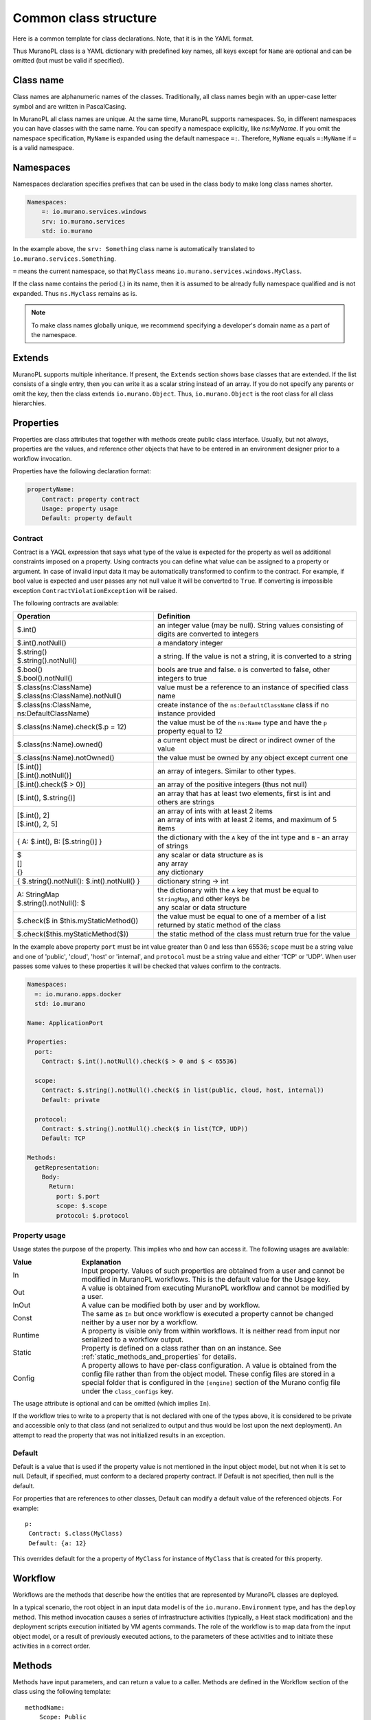 
.. _class_templ:

Common class structure
~~~~~~~~~~~~~~~~~~~~~~

Here is a common template for class declarations. Note, that it is in the YAML
format.

.. code-block:: yaml
   :linenos:

   Name: class name
   Namespaces: namespaces specification
   Extends: [list of parent classes]
   Properties: properties declaration
   Methods:
       methodName:
           Arguments:
               - list
               - of
               - arguments
           Body:
               - list
               - of
               - instructions

Thus MuranoPL class is a YAML dictionary with predefined key names, all keys except
for ``Name`` are optional and can be omitted (but must be valid if specified).

Class name
----------

Class names are alphanumeric names of the classes. Traditionally, all class names
begin with an upper-case letter symbol and are written in PascalCasing.

In MuranoPL all class names are unique. At the same time, MuranoPL
supports namespaces. So, in different namespaces you can have classes
with the same name. You can specify a namespace explicitly, like
`ns:MyName`. If you omit the namespace specification, ``MyName`` is
expanded using the default namespace ``=:``. Therefore, ``MyName``
equals ``=:MyName`` if ``=`` is a valid namespace.

Namespaces
----------

Namespaces declaration specifies prefixes that can be used in the class body
to make long class names shorter.

.. code-block:: yaml

   Namespaces:
       =: io.murano.services.windows
       srv: io.murano.services
       std: io.murano

In the example above, the ``srv: Something`` class name is automatically
translated to ``io.murano.services.Something``.

``=`` means the current namespace, so that ``MyClass`` means
``io.murano.services.windows.MyClass``.

If the class name contains the period (.) in its name, then it is assumed
to be already fully namespace qualified and is not expanded.
Thus ``ns.Myclass`` remains as is.


.. note::
   To make class names globally unique, we recommend specifying a developer's
   domain name as a part of the namespace.

Extends
-------

MuranoPL supports multiple inheritance. If present, the ``Extends`` section
shows base classes that are extended. If the list consists of a single entry,
then you can write it as a scalar string instead of an array. If you
do not specify any parents or omit the key, then the class extends
``io.murano.Object``. Thus, ``io.murano.Object`` is the root class
for all class hierarchies.

Properties
----------

Properties are class attributes that together with methods create public
class interface. Usually, but not always, properties are the values, and
reference other objects that have to be entered in an environment
designer prior to a workflow invocation.

Properties have the following declaration format:

.. code-block:: yaml

   propertyName:
       Contract: property contract
       Usage: property usage
       Default: property default

Contract
++++++++

Contract is a YAQL expression that says what type of the value is expected for
the property as well as additional constraints imposed on a property. Using
contracts you can define what value can be assigned to a property or argument.
In case of invalid input data it may be automatically transformed to confirm
to the contract. For example, if bool value is expected and user passes any
not null value it will be converted to ``True``. If converting is impossible
exception ``ContractViolationException`` will be raised.

The following contracts are available:

+-----------------------------------------------------------+-------------------------------------------------------------------------------------------------+
|  Operation                                                |  Definition                                                                                     |
+===========================================================+=================================================================================================+
| | $.int()                                                 | | an integer value (may be null). String values consisting of digits are converted to integers  |
+-----------------------------------------------------------+-------------------------------------------------------------------------------------------------+
| | $.int().notNull()                                       | | a mandatory integer                                                                           |
+-----------------------------------------------------------+-------------------------------------------------------------------------------------------------+
| | $.string()                                              | | a string. If the value is not a string, it is converted to a string                           |
| | $.string().notNull()                                    |                                                                                                 |
+-----------------------------------------------------------+-------------------------------------------------------------------------------------------------+
| | $.bool()                                                | | bools are true and false. ``0`` is converted to false, other integers to true                 |
| | $.bool().notNull()                                      |                                                                                                 |
+-----------------------------------------------------------+-------------------------------------------------------------------------------------------------+
| | $.class(ns:ClassName)                                   | | value must be a reference to an instance of specified class name                              |
| | $.class(ns:ClassName).notNull()                         |                                                                                                 |
+-----------------------------------------------------------+-------------------------------------------------------------------------------------------------+
| | $.class(ns:ClassName, ns:DefaultClassName)              | | create instance of the ``ns:DefaultClassName`` class if no instance provided                  |
+-----------------------------------------------------------+-------------------------------------------------------------------------------------------------+
| | $.class(ns:Name).check($.p = 12)                        | |  the value must be of the ``ns:Name`` type and have the ``p`` property equal to 12            |
+-----------------------------------------------------------+-------------------------------------------------------------------------------------------------+
| | $.class(ns:Name).owned()                                | |  a current object must be direct or indirect owner of the value                               |
+-----------------------------------------------------------+-------------------------------------------------------------------------------------------------+
| | $.class(ns:Name).notOwned()                             | |  the value must be owned by any object except current one                                     |
+-----------------------------------------------------------+-------------------------------------------------------------------------------------------------+
| | [$.int()]                                               | | an array of integers. Similar to other types.                                                 |
| | [$.int().notNull()]                                     |                                                                                                 |
+-----------------------------------------------------------+-------------------------------------------------------------------------------------------------+
| | [$.int().check($ > 0)]                                  | | an array of the positive integers (thus not null)                                             |
+-----------------------------------------------------------+-------------------------------------------------------------------------------------------------+
| | [$.int(), $.string()]                                   | |  an array that has at least two elements, first is int and others are strings                 |
+-----------------------------------------------------------+-------------------------------------------------------------------------------------------------+
| | [$.int(), 2]                                            | | an array of ints with at least 2 items                                                        |
| | [$.int(), 2, 5]                                         | | an array of ints with at least 2 items, and maximum of 5 items                                |
+-----------------------------------------------------------+-------------------------------------------------------------------------------------------------+
| | { A: $.int(), B: [$.string()] }                         | |  the dictionary with the ``A`` key of the int type and ``B`` - an array of strings            |
+-----------------------------------------------------------+-------------------------------------------------------------------------------------------------+
| | $                                                       | | any scalar or data structure as is                                                            |
| | []                                                      | | any array                                                                                     |
| | {}                                                      | | any dictionary                                                                                |
+-----------------------------------------------------------+-------------------------------------------------------------------------------------------------+
| | { $.string().notNull(): $.int().notNull() }             | |  dictionary string -> int                                                                     |
+-----------------------------------------------------------+-------------------------------------------------------------------------------------------------+
| | A: StringMap                                            | | the dictionary with the ``A`` key that must be equal to ``StringMap``, and other keys be      |
| | $.string().notNull(): $                                 | | any scalar or data structure                                                                  |
+-----------------------------------------------------------+-------------------------------------------------------------------------------------------------+
| | $.check($ in $this.myStaticMethod())                    | | the value must be equal to one of a member of a list returned by static method of the class   |
+-----------------------------------------------------------+-------------------------------------------------------------------------------------------------+
| | $.check($this.myStaticMethod($))                        | | the static method of the class must return true for the value                                 |
+-----------------------------------------------------------+-------------------------------------------------------------------------------------------------+

In the example above property ``port`` must be int value greater than 0 and
less than 65536; ``scope`` must be a string value and one of 'public', 'cloud',
'host' or 'internal', and ``protocol`` must be a string value and either
'TCP' or 'UDP'. When user passes some values to these properties it will be checked
that values confirm to the contracts.

.. code-block:: yaml

    Namespaces:
      =: io.murano.apps.docker
      std: io.murano

    Name: ApplicationPort

    Properties:
      port:
        Contract: $.int().notNull().check($ > 0 and $ < 65536)

      scope:
        Contract: $.string().notNull().check($ in list(public, cloud, host, internal))
        Default: private

      protocol:
        Contract: $.string().notNull().check($ in list(TCP, UDP))
        Default: TCP

    Methods:
      getRepresentation:
        Body:
          Return:
            port: $.port
            scope: $.scope
            protocol: $.protocol


.. _property_usage:

Property usage
++++++++++++++

Usage states the purpose of the property. This implies who and how can
access it. The following usages are available:

.. list-table::
   :header-rows: 1
   :widths: 20 80
   :stub-columns: 0
   :class: borderless

   * - | Value
     - | Explanation

   * - | In
     - | Input property. Values of such properties are obtained from a user
         and cannot be modified in MuranoPL workflows. This is the default
         value for the Usage key.

   * - | Out
     - | A value is obtained from executing MuranoPL workflow and cannot be
         modified by a user.

   * - | InOut
     - | A value can be modified both by user and by workflow.

   * - | Const
     - | The same as ``In`` but once workflow is executed a property cannot be
         changed neither by a user nor by a workflow.

   * - | Runtime
     - | A property is visible only from within workflows. It is neither read
         from input nor serialized to a workflow output.

   * - | Static
     - | Property is defined on a class rather than on an instance.
         See :ref:`static_methods_and_properties` for details.

   * - | Config
     - | A property allows to have per-class configuration. A value is obtained
         from the config file rather than from the object model. These config
         files are stored in a special folder that is configured in the
         ``[engine]`` section of the Murano config file under the
         ``class_configs`` key.

The usage attribute is optional and can be omitted (which implies ``In``).

If the workflow tries to write to a property that is not declared with
one of the types above, it is considered to be private and accessible
only to that class (and not serialized to output and thus would be
lost upon the next deployment). An attempt to read the property that was
not initialized results in an exception.


Default
+++++++

Default is a value that is used if the property value is not mentioned in
the input object model, but not when it is set to null.
Default, if specified, must conform to a declared property contract.
If Default is not specified, then null is the default.

For properties that are references to other classes, Default can modify
a default value of the referenced objects. For example::

  p:
   Contract: $.class(MyClass)
   Default: {a: 12}

This overrides default for the ``a`` property of ``MyClass`` for instance
of ``MyClass`` that is created for this property.

Workflow
--------

Workflows are the methods that describe how the entities that are
represented by MuranoPL classes are deployed.

In a typical scenario, the root object in an input data model is of
the ``io.murano.Environment`` type, and has the ``deploy`` method.
This method invocation causes a series of infrastructure activities
(typically, a Heat stack modification) and the deployment scripts
execution initiated by VM agents commands. The role of the workflow
is to map data from the input object model, or a result of previously
executed actions, to the parameters of these activities and to
initiate these activities in a correct order.


Methods
-------

Methods have input parameters, and can return a value to a caller.
Methods are defined in the Workflow section of the class using the
following template::

  methodName:
      Scope: Public
      Arguments:
         - list
         - of
         - arguments
      Body:
         - list
         - of
         - instructions

Public is an optional parameter that specifies methods to be executed
by direct triggering after deployment.

Arguments are optional too, and are declared using the same syntax
as class properties, except for the Usage attribute that is meaningless
for method parameters. For example, arguments also have a contract and
optional default::

  scaleRc:
    Arguments:
      - rcName:
          Contract: $.string().notNull()
      - newSize:
          Contract: $.int().notNull()

The Method body is an array of instructions that get executed sequentially.
There are 3 types of instructions that can be found in a workflow body:

* Expressions,
* Assignments,
* Block constructs.

.. method_usage:

Method usage
++++++++++++

Usage states the purpose of the method. This implies who and how can
access it. The following usages are available:

.. list-table::
   :header-rows: 1
   :widths: 20 80
   :stub-columns: 0
   :class: borderless

   * - | Value
     - | Explanation

   * - | Runtime
     - | Normal instance method.

   * - | Static
     - | Static method that does not require class instance.
         See :ref:`static_methods_and_properties` for details.

   * - | Extension
     - | Extension static method that extends some other type.
         See :ref:`extension_methods` for details.

   * - | Action
     - | Method can be invoked from outside (using Murano API).
         This option is deprecated for the package format versions > 1.3 in
         favor of ``Scope: Public`` and occasionally will be no longer
         supported.
         See :ref:`actions` for details.

The ``Usage`` attribute is optional and can be omitted (which implies
``Runtime``).

Method scope
++++++++++++

The ``Scope`` attribute declares method visibility. It can have two possible
values:

* `Session` - regular method that is accessible from anywhere in the current
  execution session. This is the default if the attribute is omitted;

* `Public` - accessible anywhere, both within the session and from
  outside through the API call.

The ``Scope`` attribute is optional and can be omitted (which implies
``Session``).

Expressions
+++++++++++

Expressions are YAQL expressions that are executed for their side effect.
All accessible object methods can be called in the expression using
the ``$obj.methodName(arguments)`` syntax.

+-----------------------------------------+----------------------------------------------------------------+
|  Expression                             |  Explanation                                                   |
+=========================================+================================================================+
| | $.methodName()                        | | invoke method 'methodName' on this (self) object             |
| | $this.methodName()                    |                                                                |
+-----------------------------------------+----------------------------------------------------------------+
| | $.property.methodName()               | | invocation of method on object that is in ``property``       |
| | $this.property.methodName()           |                                                                |
+-----------------------------------------+----------------------------------------------------------------+
| | $.method(1, 2, 3)                     | | methods can have arguments                                   |
+-----------------------------------------+----------------------------------------------------------------+
| | $.method(1, 2, thirdParameter => 3)   | | named parameters also supported                              |
+-----------------------------------------+----------------------------------------------------------------+
| | list($.foo().bar($this.property), $p) | | complex expressions can be constructed                       |
+-----------------------------------------+----------------------------------------------------------------+


Assignment
++++++++++

Assignments are single key dictionaries with a YAQL expression as a key
and arbitrary structure as a value. Such a construct is evaluated
as an assignment.

+------------------------------+---------------------------------------------------------------------------------+
| Assignment                   | Explanation                                                                     |
+==============================+=================================================================================+
| | $x: value                  | | assigns ``value`` to the local variable ``$x``                                |
+------------------------------+---------------------------------------------------------------------------------+
| | $.x: value                 | | assign ``value`` to the object's property                                     |
| | $this.x: value             |                                                                                 |
+------------------------------+---------------------------------------------------------------------------------+
| | $.x: $.y                   | | copies the value of the property ``y`` to the property ``x``                  |
+------------------------------+---------------------------------------------------------------------------------+
| | $x: [$a, $b]               | | sets ``$x`` to the array of two values: ``$a`` and ``$b``                     |
+------------------------------+---------------------------------------------------------------------------------+
| | $x:                        | | structures of any level of complexity can be evaluated                        |
| |   SomeKey:                 |                                                                                 |
| |     NestedKey: $variable   |                                                                                 |
+------------------------------+---------------------------------------------------------------------------------+
| | $.x[0]: value              | | assigns ``value`` to the first array entry of the ``x`` property              |
+------------------------------+---------------------------------------------------------------------------------+
| | $.x: $.x.append(value)     | | appends ``value`` to the array in the ``x`` property                          |
+------------------------------+---------------------------------------------------------------------------------+
| | $.x: $.x.insert(1, value)  | | inserts ``value`` into position 1 of the array in the ``x`` property          |
+------------------------------+---------------------------------------------------------------------------------+
| | $x: list($a, $b).delete(0) | | sets ``$x`` to the list without the item at index 0                           |
+------------------------------+---------------------------------------------------------------------------------+
| | $.x.key.subKey: value      | | deep dictionary modification                                                  |
| | $.x[key][subKey]: value    |                                                                                 |
+------------------------------+---------------------------------------------------------------------------------+


Block constructs
++++++++++++++++

Block constructs control a program flow. They are dictionaries that have
strings as all their keys.

The following block constructs are available:

+---------------------------+---------------------------------------------------------------------------------------+
| Assignment                | Explanation                                                                           |
+===========================+=======================================================================================+
| | Return: value           | | Returns value from a method                                                         |
+---------------------------+---------------------------------------------------------------------------------------+
| | If: predicate()         | | ``predicate()`` is a YAQL expression that must be evaluated to ``True`` or ``False``|
| | Then:                   |                                                                                       |
| |   - code                | | The ``Else`` section is optional                                                    |
| |   - block               | | One-line code blocks can be written as scalars rather than an array.                |
| | Else:                   |                                                                                       |
| |   - code                |                                                                                       |
| |   - block               |                                                                                       |
+---------------------------+---------------------------------------------------------------------------------------+
| | While: predicate()      | | ``predicate()`` must be evaluated to ``True`` or ``False``                          |
| | Do:                     |                                                                                       |
| |   - code                |                                                                                       |
| |   - block               |                                                                                       |
+---------------------------+---------------------------------------------------------------------------------------+
| | For: variableName       | | ``collection`` must be a YAQL expression returning iterable collection or           |
| | In: collection          |    evaluatable array as in assignment instructions, for example, ``[1, 2, $x]``       |
| | Do:                     |                                                                                       |
| |   - code                | | Inside a code block loop, a variable is accessible as ``$variableName``             |
| |   - block               |                                                                                       |
+---------------------------+---------------------------------------------------------------------------------------+
| | Repeat:                 | | Repeats the code block specified number of times                                    |
| | Do:                     |                                                                                       |
| |   - code                |                                                                                       |
| |   - block               |                                                                                       |
+---------------------------+---------------------------------------------------------------------------------------+
| | Break:                  | | Breaks from loop                                                                    |
+---------------------------+---------------------------------------------------------------------------------------+
| | Match:                  | | Matches the result of ``$valExpression()`` against a set of possible values         |
| |   case1:                |   (cases). The code block of first matched case is executed.                          |
| |     - code              |                                                                                       |
| |     - block             | | If no case matched and the default key is present                                   |
| |   case2:                |   than the ``Default`` code block get executed.                                       |
| |     - code              | | The case values are constant values (not expressions).                              |
| |     - block             |                                                                                       |
| | Value: $valExpression() |                                                                                       |
| | Default:                |                                                                                       |
| |   - code                |                                                                                       |
| |   - block               |                                                                                       |
+---------------------------+---------------------------------------------------------------------------------------+
| | Switch:                 | | All code blocks that have their predicate evaluated to ``True`` are executed,       |
| |   $predicate1():        |   but the order of predicate evaluation is not fixed.                                 |
| |     - code              |                                                                                       |
| |     - block             |                                                                                       |
| |   $predicate2():        |                                                                                       |
| |     - code              |                                                                                       |
| |     - block             |                                                                                       |
| | Default:                | | The ``Default`` key is optional.                                                    |
| |   - code                |                                                                                       |
| |   - block               | | If no predicate evaluated to ``True``, the ``Default`` code block get executed.     |
+---------------------------+---------------------------------------------------------------------------------------+
| | Parallel:               | | Executes all instructions in code block in a separate green threads in parallel.    |
| |   - code                |                                                                                       |
| |   - block               |                                                                                       |
| | Limit: 5                | | The limit is optional and means the maximum number of concurrent green threads.     |
+---------------------------+---------------------------------------------------------------------------------------+
| | Try:                    | | Try and Catch are keywords that represent the handling of exceptions due to data    |
| |   - code                |   or coding errors during program execution. A ``Try`` block is the block of code in  |
| |   - block               |   which exceptions occur. A ``Catch`` block is the block of code, that is executed if |
| | Catch:                  |   an exception occurred.                                                              |
| | With: keyError          | | Exceptions are not declared in Murano PL. It means that exceptions of any types can |
| | As: e                   |   be handled and generated. Generating of exception can be done with construct:       |
| | Do:                     |   ``Throw: keyError``.                                                                |
| |   - code                |                                                                                       |
| |   - block               |                                                                                       |
| | Else:                   | | The ``Else`` is optional block. ``Else`` block is executed if no exception occurred.|
| |   - code                |                                                                                       |
| |   - block               |                                                                                       |
| | Finally:                | | The ``Finally`` also is optional. It's a place to put any code that will            |
| |   - code                |   be executed, whether the try-block raised an exception or not.                      |
| |   - block               |                                                                                       |
+---------------------------+---------------------------------------------------------------------------------------+

Notice, that if you have more then one block construct in your workflow, you
need to insert dashes before each construct. For example::

  Body:
    - If: predicate1()
      Then:
        - code
        - block
    - While: predicate2()
      Do:
        - code
        - block


.. _object-model:

Object model
------------

Object model is a JSON serialized representation of objects and their
properties. Everything you do in the OpenStack dashboard is reflected
in an object model. The object model is sent to the Application catalog engine
when the user decides to deploy the built environment. On the engine
side, MuranoPL objects are constructed and initialized from the received
Object model, and a predefined method is executed on the root object.

Objects are serialized to JSON using the following template:

.. code-block:: yaml
   :linenos:

   {
       "?": {
           "id": "globally unique object ID (UUID)",
           "type": "fully namespace-qualified class name",

           "optional designer-related entries can be placed here": {
               "key": "value"
           }
       },

       "classProperty1": "propertyValue",
       "classProperty2": 123,
       "classProperty3": ["value1", "value2"],

       "reference1": {
           "?": {
               "id": "object id",
               "type": "object type"
           },

           "property": "value"
       },

       "reference2": "referenced object id"
   }

Objects can be identified as dictionaries that contain the ``?`` entry.
All system fields are hidden in that entry.

There are two ways to specify references:

#. ``reference1`` as in the example above. This method allows inline
   definition of an object. When the instance of the referenced object
   is created, an outer object becomes its parent/owner that is responsible
   for the object. The object itself may require that its parent
   (direct or indirect) be of a specified type, like all applications
   require to have ``Environment`` somewhere in a parent chain.

#. Referring to an object by specifying other object ID. That object must
   be defined elsewhere in an object tree. Object references distinguished
   from strings having the same value by evaluating property contracts.
   The former case would have ``$.class(Name)`` while the later - the
   ``$.string()`` contract.







